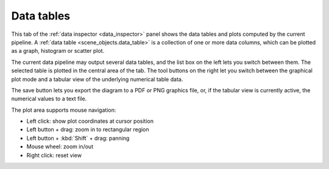 .. _data_inspector.data_tables:

Data tables
===========

.. image:: /images/data_inspector/data_tables_page.*
  :width: 50%
  :align: right

This tab of the :ref:`data inspector <data_inspector>` panel shows the data tables and plots computed by the current pipeline. 
A :ref:`data table <scene_objects.data_table>` is a collection of one or more data columns, which can be plotted as a graph, histogram or 
scatter plot.
  
The current data pipeline may output several data tables, and the list box on the left
lets you switch between them. The selected table is plotted in the central area of the 
tab. The tool buttons on the right let you switch between the graphical plot mode and
a tabular view of the underlying numerical table data. 

The save button lets you export the diagram to a PDF or PNG graphics file, or, if the tabular view is currently active, 
the numerical values to a text file.
 
The plot area supports mouse navigation:

* Left click: show plot coordinates at cursor position
* Left button + drag: zoom in to rectangular region
* Left button + :kbd:`Shift` + drag: panning
* Mouse wheel: zoom in/out
* Right click: reset view

.. _scene_objects.data_table: